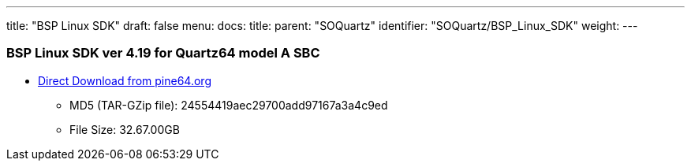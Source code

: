 ---
title: "BSP Linux SDK"
draft: false
menu:
  docs:
    title:
    parent: "SOQuartz"
    identifier: "SOQuartz/BSP_Linux_SDK"
    weight: 
---



=== BSP Linux SDK ver 4.19 for Quartz64 model A SBC

* http://files.pine64.org/SDK/Quartz64/QUARTZ64-model-A_BSP%20Linux.tar.gz[Direct Download from pine64.org]
** MD5 (TAR-GZip file): 24554419aec29700add97167a3a4c9ed
** File Size: 32.67.00GB




